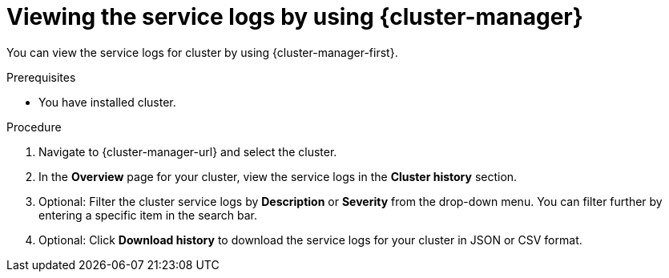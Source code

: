 // Module included in the following assemblies:
//
// * rosa_cluster_admin/rosa_logging/rosa-accessing-the-service-logs.adoc
// * osd_cluster_admin/osd_logging/osd-accessing-the-service-logs.adoc
// * logging/sd-accessing-the-service-logs.adoc

:_content-type: PROCEDURE
[id="viewing-the-service-logs-ocm_{context}"]
= Viewing the service logs by using {cluster-manager}

You can view the service logs for
ifdef::openshift-dedicated[]
an {product-title}
endif::openshift-dedicated[]
ifdef::openshift-rosa[]
a {product-title} (ROSA)
endif::openshift-rosa[]
cluster by using {cluster-manager-first}.

.Prerequisites

* You have installed
ifdef::openshift-dedicated[]
an {product-title}
endif::openshift-dedicated[]
ifdef::openshift-rosa[]
a ROSA
endif::openshift-rosa[]
cluster.

.Procedure

. Navigate to {cluster-manager-url} and select the cluster.

. In the *Overview* page for your cluster, view the service logs in the *Cluster history* section.

. Optional: Filter the cluster service logs by *Description* or *Severity* from the drop-down menu. You can filter further by entering a specific item in the search bar.

. Optional: Click *Download history* to download the service logs for your cluster in JSON or CSV format.
